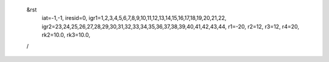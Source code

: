  &rst
  iat=-1,-1,
  iresid=0,
  igr1=1,2,3,4,5,6,7,8,9,10,11,12,13,14,15,16,17,18,19,20,21,22,
  igr2=23,24,25,26,27,28,29,30,31,32,33,34,35,36,37,38,39,40,41,42,43,44,
  r1=-20, r2=12, r3=12, r4=20,
  rk2=10.0, rk3=10.0,
 /
